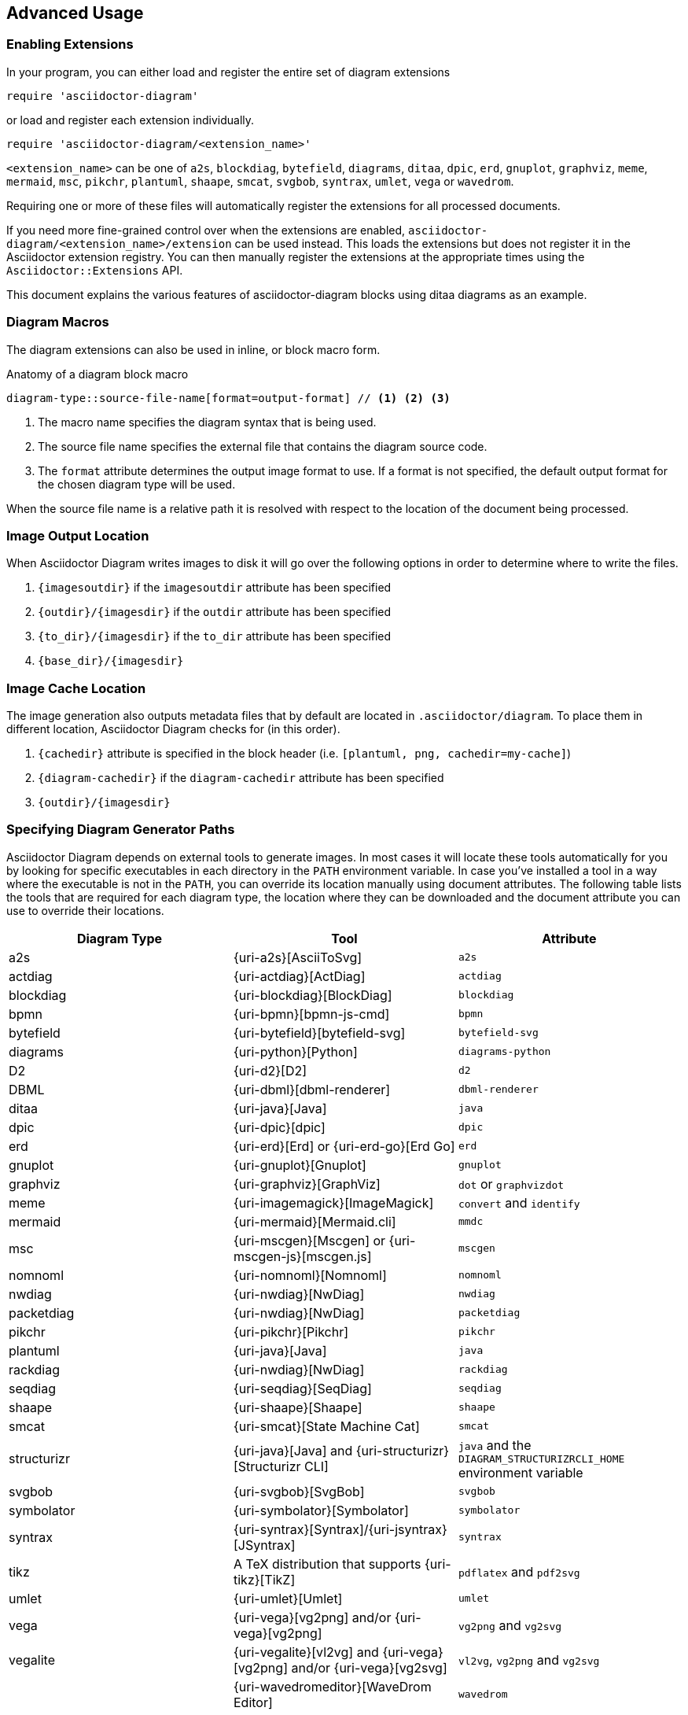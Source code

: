 == Advanced Usage

=== Enabling Extensions

In your program, you can either load and register the entire set of diagram extensions

[source,ruby]
----
require 'asciidoctor-diagram'
----

or load and register each extension individually.

[source,ruby]
----
require 'asciidoctor-diagram/<extension_name>'
----

`<extension_name>` can be one of `a2s`, `blockdiag`, `bytefield`, `diagrams`, `ditaa`, `dpic`, `erd`, `gnuplot`, `graphviz`, `meme`, `mermaid`, `msc`, `pikchr`, `plantuml`, `shaape`, `smcat`, `svgbob`, `syntrax`, `umlet`, `vega` or `wavedrom`.

Requiring one or more of these files will automatically register the extensions for all processed documents.

If you need more fine-grained control over when the extensions are enabled, `asciidoctor-diagram/<extension_name>/extension` can be used instead.
This loads the extensions but does not register it in the Asciidoctor extension registry.
You can then manually register the extensions at the appropriate times using the `Asciidoctor::Extensions` API.

This document explains the various features of asciidoctor-diagram blocks using ditaa diagrams as an example.

=== Diagram Macros

The diagram extensions can also be used in inline, or block macro form.

.Anatomy of a diagram block macro
----
diagram-type::source-file-name[format=output-format] // <1> <2> <3>
----
<1> The macro name specifies the diagram syntax that is being used.
<2> The source file name specifies the external file that contains the diagram source code.
<3> The `format` attribute determines the output image format to use. If a format is not specified, the default output format for the chosen diagram type will be used.

When the source file name is a relative path it is resolved with respect to the location of the document being processed.

=== Image Output Location

When Asciidoctor Diagram writes images to disk it will go over the following options in order to determine where to write the files.

. `\{imagesoutdir\}` if the `imagesoutdir` attribute has been specified
. `\{outdir\}/\{imagesdir\}` if the `outdir` attribute has been specified
. `\{to_dir\}/\{imagesdir\}` if the `to_dir` attribute has been specified
. `\{base_dir\}/\{imagesdir\}`

=== Image Cache Location

The image generation also outputs metadata files that by default are located in `.asciidoctor/diagram`.
To place them in different location, Asciidoctor Diagram checks for (in this order).

. `\{cachedir\}` attribute is specified  in the block header (i.e. `[plantuml, png, cachedir=my-cache]`)
. `\{diagram-cachedir\}` if the `diagram-cachedir` attribute has been specified
. `\{outdir\}/\{imagesdir\}`

=== Specifying Diagram Generator Paths

Asciidoctor Diagram depends on external tools to generate images.
In most cases it will locate these tools automatically for you by looking for specific executables in each directory in the `PATH` environment variable.
In case you've installed a tool in a way where the executable is not in the `PATH`, you can override its location manually using document attributes.
The following table lists the tools that are required for each diagram type, the location where they can be downloaded and the document attribute you can use to override their locations.

[cols=">,2*<",options="header"]
|===
   |Diagram Type |Tool                                                                  |Attribute
   |a2s          |{uri-a2s}[AsciiToSvg]                                                 |`a2s`
   |actdiag      |{uri-actdiag}[ActDiag]                                                |`actdiag`
   |blockdiag    |{uri-blockdiag}[BlockDiag]                                            |`blockdiag`
   |bpmn         |{uri-bpmn}[bpmn-js-cmd]                                               |`bpmn`
   |bytefield    |{uri-bytefield}[bytefield-svg]                                        |`bytefield-svg`
   |diagrams     |{uri-python}[Python]                                                  |`diagrams-python`
   |D2           |{uri-d2}[D2]                                                          |`d2`
   |DBML         |{uri-dbml}[dbml-renderer]                                             |`dbml-renderer`
   |ditaa        |{uri-java}[Java]                                                      |`java`
   |dpic         |{uri-dpic}[dpic]                                                      |`dpic`
   |erd          |{uri-erd}[Erd] or {uri-erd-go}[Erd Go]                                |`erd`
   |gnuplot      |{uri-gnuplot}[Gnuplot]                                                |`gnuplot`
   |graphviz     |{uri-graphviz}[GraphViz]                                              |`dot` or `graphvizdot`
   |meme         |{uri-imagemagick}[ImageMagick]                                        |`convert` and `identify`
   |mermaid      |{uri-mermaid}[Mermaid.cli]                                            |`mmdc`
   |msc          |{uri-mscgen}[Mscgen] or {uri-mscgen-js}[mscgen.js]                    |`mscgen`
   |nomnoml      |{uri-nomnoml}[Nomnoml]                                                |`nomnoml`
   |nwdiag       |{uri-nwdiag}[NwDiag]                                                  |`nwdiag`
   |packetdiag   |{uri-nwdiag}[NwDiag]                                                  |`packetdiag`
   |pikchr       |{uri-pikchr}[Pikchr]                                                  |`pikchr`
   |plantuml     |{uri-java}[Java]                                                      |`java`
   |rackdiag     |{uri-nwdiag}[NwDiag]                                                  |`rackdiag`
   |seqdiag      |{uri-seqdiag}[SeqDiag]                                                |`seqdiag`
   |shaape       |{uri-shaape}[Shaape]                                                  |`shaape`
   |smcat        |{uri-smcat}[State Machine Cat]                                        |`smcat`
   |structurizr  |{uri-java}[Java] and {uri-structurizr}[Structurizr CLI]               |`java` and the `DIAGRAM_STRUCTURIZRCLI_HOME` environment variable
   |svgbob       |{uri-svgbob}[SvgBob]                                                  |`svgbob`
   |symbolator   |{uri-symbolator}[Symbolator]                                          |`symbolator`
   |syntrax      |{uri-syntrax}[Syntrax]/{uri-jsyntrax}[JSyntrax]                       |`syntrax`
   |tikz         |A TeX distribution that supports {uri-tikz}[TikZ]                     |`pdflatex` and `pdf2svg`
   |umlet        |{uri-umlet}[Umlet]                                                    |`umlet`
   |vega         |{uri-vega}[vg2png] and/or {uri-vega}[vg2png]                          |`vg2png` and `vg2svg`
   |vegalite     |{uri-vegalite}[vl2vg] and {uri-vega}[vg2png] and/or {uri-vega}[vg2svg]|`vl2vg`, `vg2png` and `vg2svg`
.2+|wavedrom     |{uri-wavedromeditor}[WaveDrom Editor]                                 |`wavedrom`
                <|{uri-wavedromcli}[WaveDrom CLI] (and {uri-phantomjs}[PhantomJS] for WaveDrom CLI v1)      |`wavedrom` (and `phantomjs`)
|===

If for instance you installed `actdiag` in `/home/me/actdiag/bin` and this path is not included in the `PATH` you can specify its location on the command line

 $ asciidoctor -a actdiag=/home/me/actdiag/bin/actdiag -r asciidoctor-diagram sample.adoc

[[meme]]
=== The Meme Extension

The meme extension provides a basic '`Advice Animal`' style image generator.
Its usage is easiest to explain with an example.

----
meme::yunoguy.jpg[Doc writers,Y U NO // AsciiDoc]
----

The target of the block macro tells the extension which image to use as background.
The first two positional attributes are `top` and `bottom` and are used for the top and bottom label.
Occurrences of `//` surrounded by whitespace are interpreted as line breaks.

[[barcode]]
=== The Barcode Extension

The barcode extension provides barcode rendering.
Barcode macros can be specified using blocks, inline macros or block macros using one of the following templates.

[source, asciidoc]
------
// Barcode block
[<type>, <attributes>] <1> <2>
----
<content> <3>
----

// Barcode block macro
<type>::<content>[<attributes>]

// Barcode inline macro
<type>::<content>[<attributes>]
------
<1> Type barcode type. One of `bookland`, `codabar`, `code25`, `code25iata`, `code25interleaved`, `code39`, `code93`, `code128`, `code128a`, `code128b`, `code128c`, `ean8`, `ean13`, `gs1_128`, `qrcode`, or `upca`.
<2> Barcode attributes (see the <<barcode_attributes>> attributes section)
<3> The content to encode in the barcode

By default, the `content` field of the barcode macros will be interpreted as the barcode content.
This works fine for simple barcodes, but for complex data (e.g., a vCard encoded as a QR code) this is not practical.
If the `external` attribute is set on a barcode macro, the target is interpreted as a file path.
The barcode content will then be obtained by reading the contents of the referenced file.

=== Diagram Attributes

Certain diagram types allow image generation to be customized using attributes.
Each attribute can be specified per individual diagram block or for all blocks of a given diagram type in a document level.
This is illustrated for the blockdiag `fontpath` attribute in the example below.

----
= Asciidoctor Diagram
:blockdiag-fontpath: /path/to/font.ttf <1>

[blockdiag] <2>
....
....

[blockdiag, fontpath="/path/to/otherfont.ttf"] <3>
....
....
----
<1> Attributes can be specified for all diagram of a certain type at the document level by prefixing them with `<blocktype>-`.
In this example, the `fontpath` attribute is specified for all diagrams of type `blockdiag`.
<2> The first diagram does not specify an explicit value for `fontpath` so the global `blockdiag-fontpath` value will be used
<3> The second diagram does specify a `fontpath` value.
This overrides the global `blockdiag-fontpath` value.

Each attribute can either be specified at the block level or at the document level.
The attribute name at the document level should be prefixed with the diagram type name and a dash.

==== Shared Attributes

The set of shared attributes applies to all diagram types.
The value for these attributes can be defined at the document level for a single diagram type using the diagram type as prefix or for all diagram types using `diagram` as prefix.

[cols=">,<,<",options="header"]
|===
|Name          |Default value   |Description
|svg-type      |unspecified     |One of `static`, `inline` or `interactive`.
This determines the style of SVG embedding that's used in certain backends.
The xref:asciidoc:macros:image-svg.adoc[asciidoc spec] describes this in more detail.
|server-url    |unspecified    |External service to render diagram.
Usage removes the need to depend on external tools to be installed locally.
|server-type   |unspecified    |One of `plantuml` or `kroki_io`
|max-get-size  |1024           |The maximum size of the URI path for HTTP GET requests.
If the maximum size is exceeded, POST requests are used instead
|===

==== AsciiToSVG

[cols=">,<,<",options="header"]
|===
|Name         |Default value   |Description
|fontfamily   |unspecified     |The font family to use in the generated SVG image
|noblur       |unspecified     |Disable drop-shadow blurring
|===

[[barcode_attributes]]
==== Barcode

[cols=">,<,<",options="header"]
|===
|Name          |Default value |Description
|height        |100           |The height of the bars. (1D only, 2D uses ydim)
|xdim          |1             |The width of the narrowest bar in a barcode. Thicker bars are multiples of the xdim.
|ydim          |Same as xdim  |This is the same as xdim, but for the height of the blocks in a 2D barcode.
|margin        |10            |The width of the quiet zone around the barcode.
|foreground    |black         |The color of the bars specified as a 3 or 6 digit hex RGB value or HTML color name.
|background    |white         |The color of the background specified as a 3 or 6 digit hex RGB value or HTML color name.
|===

==== Blockdiag

[cols=">,<,<",options="header"]
|===
|Name         |Default value   |Description
|fontpath     |unspecified     |The path to the font that should be used by blockdiag
|===

==== BPMN

[cols=">,<,<",options="header"]
|===
|Name         |Default value   |Description
|height       |786             |The target height of the diagram. Does not apply for output type `svg`.
|width        |1024            |The target width of the diagram. Does not apply for output type `svg`.
|===

==== D2

[cols=">,<,<",options="header"]
|===
|Name            |Default value                 |Description
|layout          |dagre                         |Set the diagram layout engine
|theme           |0                             |Set the diagram theme ID
|pad             |100                           |Pixels padded around the rendered diagram
|animate-interval|                              |If given, multiple boards are packaged as 1 SVG which transitions through each board at the interval (in milliseconds). Can only be used with SVG exports.
|sketch          |false                         |Renders the diagram to look like it was sketched by hand
|font-regular    |Source Sans Pro Regular       |Path to .ttf file to use for the regular font
|font-italic     |Source Sans Pro Regular-Italic|Path to .ttf file to use for the italic font
|font-bol        |Source Sans Pro Bold          |Path to .ttf file to use for the bold font
|===

==== DBML

No specific attributes.

==== Diagrams

No specific attributes.

==== Ditaa

[cols=">,<,<",options="header"]
|===
|Name         |Default value   |Description
|scale        |1               |A scale factor that is applied to the image.
|tabs         |8               |An integer value that specifies the tab size as a number of spaces.
|background   |FFFFFF          |The background colour of the image. The format should be a six-digit hexadecimal number (as in HTML, FF0000 for red). Pass an eight-digit hex to define transparency.
|antialias    |true            |Enables or disables anti-aliasing.
|separation   |true            |Prevents the separation of common edges of shapes.
|round-corners|false           |Causes all corners to be rendered as round corners.
|shadows      |true            |Enables or disable drop shadows.
|debug        |false           |Renders the debug grid over the resulting image.
|fixed-slope  |false           |Makes sides of parallelograms and trapezoids fixed slope instead of fixed width.
|transparent  |false           |Makes the background of the image transparent instead of using the background color.
|bullet-characters|*o          |The characters to recognize as bullets
|===

==== Gnuplot

[cols=">,<,<",options="header"]
|===
|Name         |Default value   |Description
|background   |unspecified     |Background color, e.g. `red`, `#FF0000`. Does not work with `txt`.
|height       |unspecified     |The height of the plot. Must be specified together with `width`.
|width        |unspecified     |The width of the plot. Must be specified together with `height`.
|crop         |unspecified     |Trims blank space from the edges of the completed plot (true/false). Does not work with `svg`, `pdf`.
|transparent  |unspecified     |Generate transparent background (true/false). Does not work with `svg`, `pdf`, `txt`.
|font         |unspecified     |The font face with optional font size to use for the text, e.g. `font="Arial"`, `font="Arial,11"`. Does not work with `txt`.
|fontscale    |unspecified     |Scales all label for given factor. Does not work with `txt`.
|===

==== GraphViz

[cols=">,<,<",options="header"]
|===
|Name         |Default value   |Description
|layout       |unspecified     |The graphviz layout engine to use (dot -K option).
|===

==== Meme

[cols=">,<,<",options="header"]
|===
|Name          |Default value |Description
|fill-color    |white         |The fill color for the text.
|stroke-color  |black         |The outline color for the text
|stroke-width  |2             |The width of the text outline.
|font          |Impact        |The font face to use for the text.
|options       |unspecified   |a comma separate list of flags that modify the image rendering. Currently only `noupcase` is supported which disable upper casing the labels.
|===

==== Mermaid

[cols=">,<,<",options="header"]
|===
|Name            |Default value   |Description
|background      |FFFFFF          |The background colour of the image. The format should be a six-digit hexadecimal number (as in HTML, FF0000 for red). Pass an eight-digit hex to define transparency.
|css             |unspecified     |Path to a CSS file to pass to mermaid.
|config          |unspecified     |Path to a JSON config file to pass to mermaid.
|gantt-config    |unspecified     |Path to a gantt config file to pass to mermaid.
|puppeteer-config|unspecified     |Path to a puppeteer config file to pass to mermaid.
|sequence-config |unspecified     |Path to a sequence config file to pass to mermaid.
|theme           |unspecified     |Theme of the chart, could be default, forest, dark or neutral.
|width           |unspecified     |Width of the page.
|height          |unspecified     |Height of the page.
|===

==== Msc

[cols=">,<,<",options="header"]
|===
|Name         |Default value   |Description
|font         |unspecified     |The name of the font that should be used by mscgen
|===

==== PlantUML

[cols=">,<,<",options="header"]
|===
|Name            |Default value   |Description
|config          |unspecified     |Path to a config file to pass to PlantUML.
|theme           |unspecified     |PlantUML theme to use.
|size-limit      |4096            |The maximum dimensions (width and height) of generated diagrams.
|includedir      |unspecified     |sets a common directory for puml includes (plantuml.include.path)
|preprocess      |true            |Preprocess PlantUML code before rendering the diagram.
|===

==== State Machine Cat

[cols=">,<,<",options="header"]
|===
|Name          |Default value   |Description
|direction     |unspecified     |The direction of the state machine diagram. One of `top-down`, `bottom-top`, `left-right` or `right-left`.
|engine        |unspecified     |The layout engine to use. One of `dot`, `circo`, `fdp`, `neato`, `osage`, or `twopi`
|===

==== Structurizr

[cols=">,<,<",options="header"]
|===
|Name          |Default value   |Description
|renderer      |plantuml-c4     |The rendering backend to use. One of `d2`, `graphviz`, `mermaid`, `plantuml`, or `plantuml-c4`
|view          |unspecified     |The key of the view to render
|===

==== svgbob

[cols=">,<,<",options="header"]
|===
|Name          |Default value   |Description
|font-family   |arial           |text will be rendered with this font
|font-size     |14              |text will be rendered with this font size
|scale         |1               |scale the entire svg (dimensions, font size, stroke width) by this factor
|stroke-width  |2               |stroke width for all lines
|===

==== Syntrax

[cols=">,<,<",options="header"]
|===
|Name          |Default value   |Description
|heading       |unspecified      |Diagram title
|scale         |1               |A scale factor that is applied to the image.
|style-file    |unspecified      |Path to a style config file to pass to Syntrax.
|transparent   |false           |Makes the background of the image transparent instead of opaque white.
|===

==== TikZ

[cols=">,<,<",options="header"]
|===
|Name          |Default value   |Description
|preamble      |unspecified     |Code definitions to pass to TikZ.
|===
